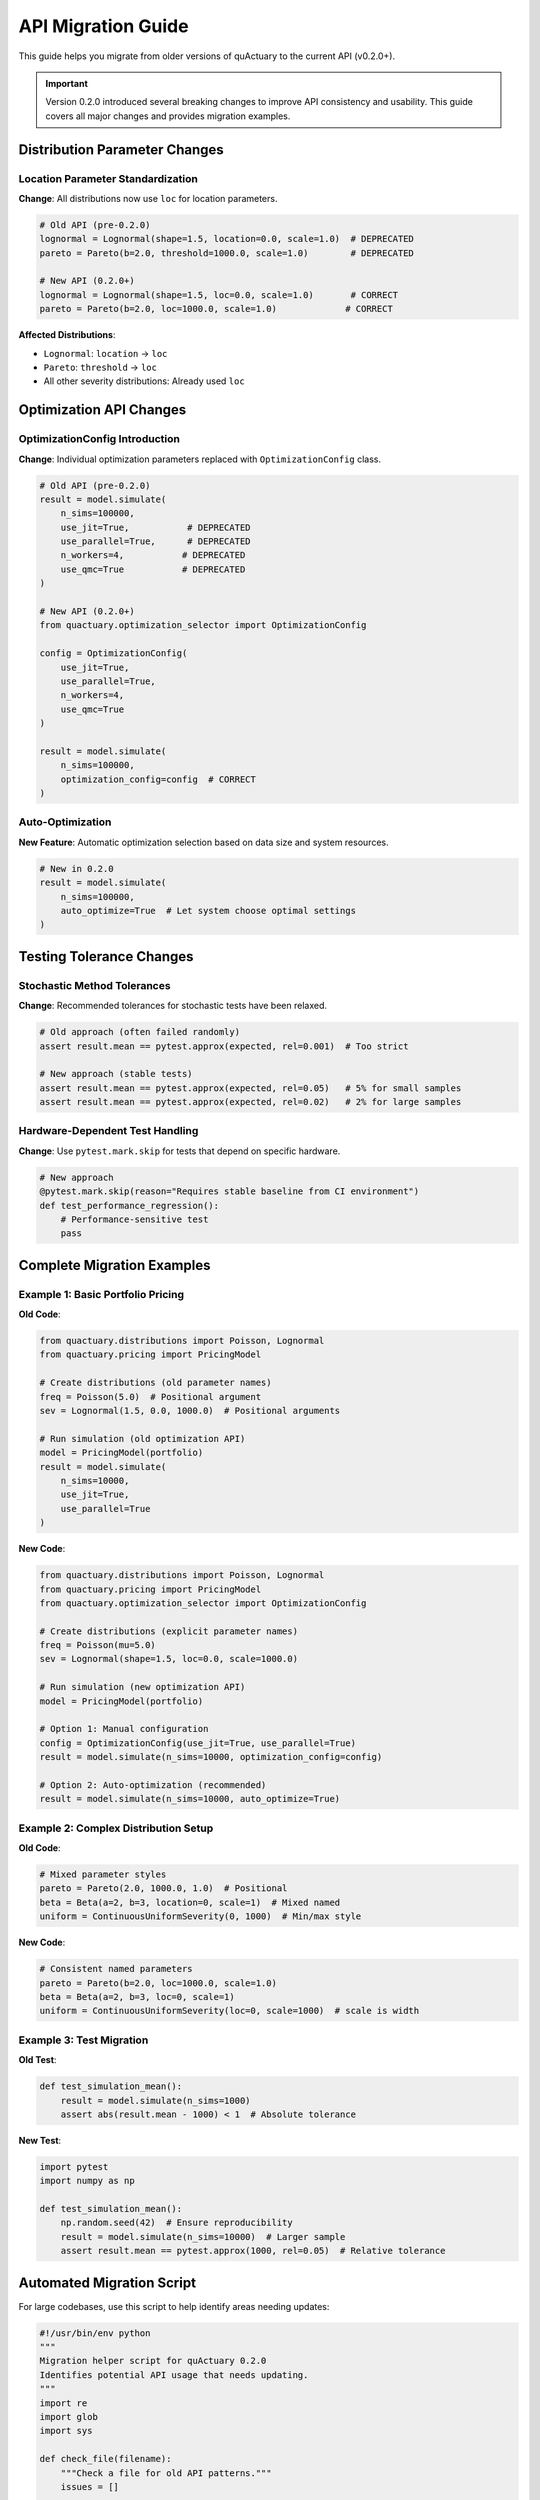 API Migration Guide
===================

This guide helps you migrate from older versions of quActuary to the current API (v0.2.0+).

.. important::

   Version 0.2.0 introduced several breaking changes to improve API consistency and usability.
   This guide covers all major changes and provides migration examples.

Distribution Parameter Changes
------------------------------

Location Parameter Standardization
~~~~~~~~~~~~~~~~~~~~~~~~~~~~~~~~~~

**Change**: All distributions now use ``loc`` for location parameters.

.. code-block:: python

   # Old API (pre-0.2.0)
   lognormal = Lognormal(shape=1.5, location=0.0, scale=1.0)  # DEPRECATED
   pareto = Pareto(b=2.0, threshold=1000.0, scale=1.0)        # DEPRECATED
   
   # New API (0.2.0+)
   lognormal = Lognormal(shape=1.5, loc=0.0, scale=1.0)       # CORRECT
   pareto = Pareto(b=2.0, loc=1000.0, scale=1.0)             # CORRECT

**Affected Distributions**:

- ``Lognormal``: ``location`` → ``loc``
- ``Pareto``: ``threshold`` → ``loc``
- All other severity distributions: Already used ``loc``

Optimization API Changes
------------------------

OptimizationConfig Introduction
~~~~~~~~~~~~~~~~~~~~~~~~~~~~~~~

**Change**: Individual optimization parameters replaced with ``OptimizationConfig`` class.

.. code-block:: python

   # Old API (pre-0.2.0)
   result = model.simulate(
       n_sims=100000,
       use_jit=True,           # DEPRECATED
       use_parallel=True,      # DEPRECATED
       n_workers=4,           # DEPRECATED
       use_qmc=True           # DEPRECATED
   )
   
   # New API (0.2.0+)
   from quactuary.optimization_selector import OptimizationConfig
   
   config = OptimizationConfig(
       use_jit=True,
       use_parallel=True,
       n_workers=4,
       use_qmc=True
   )
   
   result = model.simulate(
       n_sims=100000,
       optimization_config=config  # CORRECT
   )

Auto-Optimization
~~~~~~~~~~~~~~~~~

**New Feature**: Automatic optimization selection based on data size and system resources.

.. code-block:: python

   # New in 0.2.0
   result = model.simulate(
       n_sims=100000,
       auto_optimize=True  # Let system choose optimal settings
   )

Testing Tolerance Changes
-------------------------

Stochastic Method Tolerances
~~~~~~~~~~~~~~~~~~~~~~~~~~~~

**Change**: Recommended tolerances for stochastic tests have been relaxed.

.. code-block:: python

   # Old approach (often failed randomly)
   assert result.mean == pytest.approx(expected, rel=0.001)  # Too strict
   
   # New approach (stable tests)
   assert result.mean == pytest.approx(expected, rel=0.05)   # 5% for small samples
   assert result.mean == pytest.approx(expected, rel=0.02)   # 2% for large samples

Hardware-Dependent Test Handling
~~~~~~~~~~~~~~~~~~~~~~~~~~~~~~~~

**Change**: Use ``pytest.mark.skip`` for tests that depend on specific hardware.

.. code-block:: python

   # New approach
   @pytest.mark.skip(reason="Requires stable baseline from CI environment")
   def test_performance_regression():
       # Performance-sensitive test
       pass

Complete Migration Examples
---------------------------

Example 1: Basic Portfolio Pricing
~~~~~~~~~~~~~~~~~~~~~~~~~~~~~~~~~~

**Old Code**:

.. code-block:: python

   from quactuary.distributions import Poisson, Lognormal
   from quactuary.pricing import PricingModel
   
   # Create distributions (old parameter names)
   freq = Poisson(5.0)  # Positional argument
   sev = Lognormal(1.5, 0.0, 1000.0)  # Positional arguments
   
   # Run simulation (old optimization API)
   model = PricingModel(portfolio)
   result = model.simulate(
       n_sims=10000,
       use_jit=True,
       use_parallel=True
   )

**New Code**:

.. code-block:: python

   from quactuary.distributions import Poisson, Lognormal
   from quactuary.pricing import PricingModel
   from quactuary.optimization_selector import OptimizationConfig
   
   # Create distributions (explicit parameter names)
   freq = Poisson(mu=5.0)
   sev = Lognormal(shape=1.5, loc=0.0, scale=1000.0)
   
   # Run simulation (new optimization API)
   model = PricingModel(portfolio)
   
   # Option 1: Manual configuration
   config = OptimizationConfig(use_jit=True, use_parallel=True)
   result = model.simulate(n_sims=10000, optimization_config=config)
   
   # Option 2: Auto-optimization (recommended)
   result = model.simulate(n_sims=10000, auto_optimize=True)

Example 2: Complex Distribution Setup
~~~~~~~~~~~~~~~~~~~~~~~~~~~~~~~~~~~~~

**Old Code**:

.. code-block:: python

   # Mixed parameter styles
   pareto = Pareto(2.0, 1000.0, 1.0)  # Positional
   beta = Beta(a=2, b=3, location=0, scale=1)  # Mixed named
   uniform = ContinuousUniformSeverity(0, 1000)  # Min/max style

**New Code**:

.. code-block:: python

   # Consistent named parameters
   pareto = Pareto(b=2.0, loc=1000.0, scale=1.0)
   beta = Beta(a=2, b=3, loc=0, scale=1)
   uniform = ContinuousUniformSeverity(loc=0, scale=1000)  # scale is width

Example 3: Test Migration
~~~~~~~~~~~~~~~~~~~~~~~~~

**Old Test**:

.. code-block:: python

   def test_simulation_mean():
       result = model.simulate(n_sims=1000)
       assert abs(result.mean - 1000) < 1  # Absolute tolerance

**New Test**:

.. code-block:: python

   import pytest
   import numpy as np
   
   def test_simulation_mean():
       np.random.seed(42)  # Ensure reproducibility
       result = model.simulate(n_sims=10000)  # Larger sample
       assert result.mean == pytest.approx(1000, rel=0.05)  # Relative tolerance

Automated Migration Script
--------------------------

For large codebases, use this script to help identify areas needing updates:

.. code-block:: python

   #!/usr/bin/env python
   """
   Migration helper script for quActuary 0.2.0
   Identifies potential API usage that needs updating.
   """
   import re
   import glob
   import sys
   
   def check_file(filename):
       """Check a file for old API patterns."""
       issues = []
       
       with open(filename, 'r') as f:
           content = f.read()
           lines = content.split('\n')
       
       # Check for old parameter names
       patterns = [
           (r'location\s*=', 'Use "loc" instead of "location"'),
           (r'threshold\s*=', 'Use "loc" instead of "threshold"'),
           (r'\.simulate\([^)]*use_jit\s*=', 'Use OptimizationConfig instead'),
           (r'\.simulate\([^)]*use_parallel\s*=', 'Use OptimizationConfig instead'),
           (r'Lognormal\s*\(\s*[\d.]+\s*,\s*[\d.]+\s*,', 'Use named parameters'),
           (r'Pareto\s*\(\s*[\d.]+\s*,\s*[\d.]+\s*,', 'Use named parameters'),
       ]
       
       for i, line in enumerate(lines, 1):
           for pattern, message in patterns:
               if re.search(pattern, line):
                   issues.append(f"{filename}:{i}: {message}")
       
       return issues
   
   def main():
       # Find all Python files
       files = glob.glob('**/*.py', recursive=True)
       files.extend(glob.glob('**/*.ipynb', recursive=True))
       
       all_issues = []
       for file in files:
           issues = check_file(file)
           all_issues.extend(issues)
       
       if all_issues:
           print("Migration issues found:")
           for issue in all_issues:
               print(f"  {issue}")
           sys.exit(1)
       else:
           print("No migration issues found!")
   
   if __name__ == '__main__':
       main()

Troubleshooting
---------------

Common Migration Issues
~~~~~~~~~~~~~~~~~~~~~~~

**Issue**: ``TypeError: __init__() got an unexpected keyword argument 'location'``

**Solution**: Change ``location`` to ``loc`` in distribution initialization.

**Issue**: ``TypeError: simulate() got an unexpected keyword argument 'use_jit'``

**Solution**: Create an ``OptimizationConfig`` object with your settings.

**Issue**: Tests failing with ``AssertionError`` on numerical comparisons

**Solution**: Update to use ``pytest.approx()`` with appropriate tolerances.

Getting Help
~~~~~~~~~~~~

If you encounter issues not covered in this guide:

1. Check the :doc:`/api_reference/index` for current parameter names
2. Review the :doc:`/user_guide/distribution_parameters` for distribution specifics
3. See :doc:`/user_guide/optimization_config` for optimization details
4. File an issue on `GitHub <https://github.com/quactuary/quactuary/issues>`_

Version History
---------------

**v0.2.0** (2025-05-26)

- Standardized distribution location parameters to ``loc``
- Introduced ``OptimizationConfig`` for unified optimization control
- Added ``auto_optimize`` feature for automatic optimization selection
- Updated test tolerance recommendations
- Improved API consistency across all modules

**v0.1.x**

- Initial release with mixed parameter naming conventions
- Individual optimization parameters in ``simulate()`` method